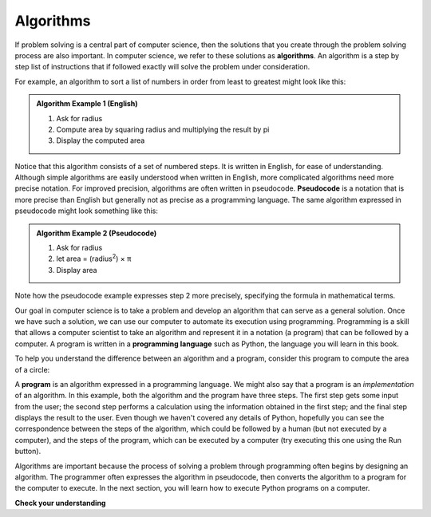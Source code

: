 ..  Copyright (C)  Brad Miller, David Ranum, Jeffrey Elkner, Peter Wentworth, Allen B. Downey, Chris
    Meyers, and Dario Mitchell.  Permission is granted to copy, distribute
    and/or modify this document under the terms of the GNU Free Documentation
    License, Version 1.3 or any later version published by the Free Software
    Foundation; with Invariant Sections being Forward, Prefaces, and
    Contributor List, no Front-Cover Texts, and no Back-Cover Texts.  A copy of
    the license is included in the section entitled "GNU Free Documentation
    License".

.. qnum::
   :prefix: intro-2-
   :start: 1

.. index:: programming language, algorithm, pseudocode,
           program

Algorithms
----------
           
If problem solving is a central part of computer science, then the solutions that you create through
the problem solving process are also important.  In computer science, we refer to these solutions
as **algorithms**.  An algorithm is a step by step list of instructions that if followed exactly will solve the problem under consideration.

For example, an algorithm to sort a list of numbers in order from least to greatest might look like this:

.. admonition:: Algorithm Example 1 (English)

    1. Ask for radius 
    2. Compute area by squaring radius and multiplying the result by pi
    3. Display the computed area 

Notice that this algorithm consists of a set of numbered steps. It is written in English, for ease of 
understanding. Although simple algorithms are easily understood when written in English, more complicated
algorithms need more precise notation. For improved precision, algorithms are often written in pseudocode. **Pseudocode** is
a notation that is more precise than English but generally not as precise as a programming language.
The same algorithm expressed in pseudocode might look something like this:

.. admonition:: Algorithm Example 2 (Pseudocode)

    1. Ask for radius 
    2. let area = (radius\ :sup:`2`) × π
    3. Display area 

Note how the pseudocode example expresses step 2 more precisely, specifying the formula in mathematical
terms.

Our goal in computer science is to take a problem and develop an algorithm that can serve as a general solution.  
Once we have such a solution, we can use our computer to automate its execution using programming. 
Programming is a skill that allows a computer scientist to take an algorithm and represent it in
a notation (a program) that can be followed by a computer.  A program is written in a **programming language**
such as Python, the language you will learn in this book.

To help you understand the difference between an algorithm and a program, consider this program to compute
the area of a circle:

.. activecode:: alg_impl
   :nocodelens:

   radius = int(input("Enter the radius:"))
   area = (radius * radius) * 3.1415
   print("The area of a circle with radius", radius, "is:", area)

A **program** is an algorithm expressed in a programming language. We might also say
that a program is an *implementation* of an algorithm. In this example, both the
algorithm and the program have three steps. The first step gets some input from
the user; the second step performs a calculation using the information obtained
in the first step; and the final step displays the result to the user. Even
though we haven't covered any details of Python, hopefully you can see the
correspondence between the steps of the algorithm, which could be followed by a
human (but not executed by a computer), and the steps of the program, which can
be executed by a computer (try executing this one using the Run button).

Algorithms are important because the process of solving a problem through programming often begins
by designing an algorithm. The programmer often expresses the algorithm in
pseudocode, then converts the algorithm to a program for the computer to execute.
In the next section, you will learn how to execute Python programs on a computer.


**Check your understanding**

.. mchoice:: question1_2_2
   :answer_a: A solution to a problem that can be solved by a computer.
   :answer_b: A step by step sequence of instructions that if followed exactly will solve the problem under consideration.
   :answer_c: A series of instructions implemented in a programming language.
   :answer_d: A special kind of notation used by programmers.
   :correct: b
   :feedback_a: While it is true that algorithms often do solve problems, this is not the best answer.  An algorithm is more than just the solution to the problem for a computer.  An algorithm can be used to solve all sorts of problems, including those that have nothing to do with computers.
   :feedback_b: Algorithms are like recipes:  they must be followed exactly, they must be clear and unambiguous, and they must end.
   :feedback_c: Programming languages are used to express algorithms, but an algorithm does not have to be expressed in terms of a programming language.
   :feedback_d: Programmers sometimes use a special notation to illustrate or document an algorithm, but this is not the definition of an algorithm.

   An algorithm is:
